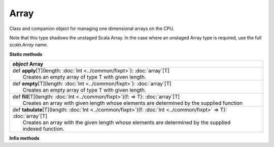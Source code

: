 
.. role:: black
.. role:: gray
.. role:: silver
.. role:: white
.. role:: maroon
.. role:: red
.. role:: fuchsia
.. role:: pink
.. role:: orange
.. role:: yellow
.. role:: lime
.. role:: green
.. role:: olive
.. role:: teal
.. role:: cyan
.. role:: aqua
.. role:: blue
.. role:: navy
.. role:: purple

.. _Array:

Array
=====

Class and companion object for managing one dimensional arrays on the CPU.

Note that this type shadows the unstaged Scala Array.
In the case where an unstaged Array type is required, use the full `scala.Array` name.


**Static methods**

+---------------------+----------------------------------------------------------------------------------------------------------------------+
|      `object`         **Array**                                                                                                            |
+=====================+======================================================================================================================+
| |               def   **apply**\[T\](length: :doc:`Int <../common/fixpt>`): :doc:`array`\[T\]                                              |
| |                       Creates an empty array of type T with given length.                                                                |
+---------------------+----------------------------------------------------------------------------------------------------------------------+
| |               def   **empty**\[T\](length: :doc:`Int <../common/fixpt>`): :doc:`array`\[T\]                                              |
| |                       Creates an empty array of type T with given length.                                                                |
+---------------------+----------------------------------------------------------------------------------------------------------------------+
| |               def   **fill**\[T\](length: :doc:`Int <../common/fixpt>`)(f:  => T): :doc:`array`\[T\]                                     |
| |                       Creates an array with given length whose elements are determined by the supplied function                          |
+---------------------+----------------------------------------------------------------------------------------------------------------------+
| |               def   **tabulate**\[T\](length: :doc:`Int <../common/fixpt>`)(f: :doc:`Int <../common/fixpt>` => T): :doc:`array`\[T\]     |
| |                       Creates an array with the given length whose elements are determined by the supplied                               |
| |                       indexed function.                                                                                                  |
+---------------------+----------------------------------------------------------------------------------------------------------------------+



**Infix methods**

+---------------------+----------------------------------------------------------------------------------------------------------------------+
|      `class`          **Array**\[T\]                                                                                                       |
+=====================+======================================================================================================================+
| |               def   **length**: :doc:`Int <../common/fixpt>`                                                                             |
| |                       Returns the size of this Array.                                                                                    |
+---------------------+----------------------------------------------------------------------------------------------------------------------+
| |               def   **apply**\(index: :doc:`Int <../common/fixpt>`): T                                                                   |
| |                       Returns the element at **index**.                                                                                  |
+---------------------+----------------------------------------------------------------------------------------------------------------------+
| |               def   **update**\[T\](index: :doc:`Int <../common/fixpt>`, value: T)(f:  => T): Unit                                       |
| |                       Updates the element at **index** to **value**.                                                                     |
+---------------------+----------------------------------------------------------------------------------------------------------------------+
| |               def   **foreach**\(func: T => Unit): Unit                                                                                  |
| |                       Applies the function **func** on each element in the Array.                                                        |
+---------------------+----------------------------------------------------------------------------------------------------------------------+
| |               def   **map**\[R\](func: T => R): :doc:`array`\[R\]                                                                        |
| |                       Creates a new Array using the mapping **func** over each element in this Array.                                    |
+---------------------+----------------------------------------------------------------------------------------------------------------------+
| |               def   **zip**\[S, R\](that: :doc:`array`\[S\])(func: (T,S) => R): :doc:`array`\[R\]                                        |
| |                       Create a new Array using the pairwise mapping *f* over each element in this Array and                              |
| |                       corresponding element in *that*.                                                                                   |
+---------------------+----------------------------------------------------------------------------------------------------------------------+
| |               def   **reduce**\(func: (T,T) => T): T                                                                                     |
| |                       Reduces the elements in this Array into a single element using associative function **func**.                      |
+---------------------+----------------------------------------------------------------------------------------------------------------------+
| |               def   **filter**\(predicate: T => :doc:`../common/boolean`): :doc:`array`\[T\]                                             |
| |                       Creates a new Array with all elements in this Array which satisfy the given **predicate**.                         |
+---------------------+----------------------------------------------------------------------------------------------------------------------+
| |               def   **flatMap**\[R\](func: T => :doc:`array`\[R\]): :doc:`array`\[R\]                                                    |
| |                       Creates a new Array by concatenating the results of **func** applied to all elements in this Array.                |
+---------------------+----------------------------------------------------------------------------------------------------------------------+
| |               def   **groupByReduce**\[K,V\](key: T => K)(value: T => V)(reduce: (V,V) => V): :doc:`hashmap`[K,V]	                       |
| |                       Partitions this array using the **key** function, then maps each element using **value**, and                      |
| |                       finally combines values in each bin using **reduce**.                                                              |
+---------------------+----------------------------------------------------------------------------------------------------------------------+



